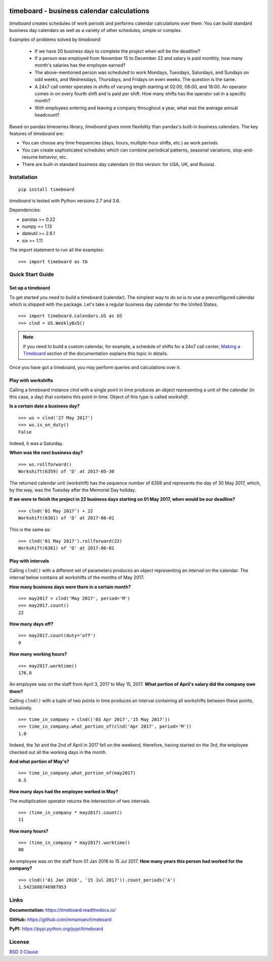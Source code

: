 .. image:: https://timeboard.readthedocs.io/en/latest/_static/timeboard_logo.png
   :align: center
   :alt: timeboard logo

.. image:: https://img.shields.io/travis/mmamaev/timeboard.svg
   :alt: Travis build status
   :target: https://travis-ci.org/mmamaev/timeboard

.. image:: https://ci.appveyor.com/api/projects/status/github/mmamaev/timeboard?svg=true
   :alt: AppVeyor build status
   :target: https://ci.appveyor.com/project/mmamaev/timeboard

.. image:: https://img.shields.io/readthedocs/timeboard.svg
   :alt: Readthedocs build status
   :target: https://timeboard.readthedocs.io/

.. image:: https://img.shields.io/pypi/v/timeboard.svg
   :alt: Version available on PyPI
   :target: https://pypi.python.org/pypi/timeboard

.. image:: https://img.shields.io/github/release/mmamaev/timeboard.svg
   :alt: Release on Github
   :target: https://github.com/mmamaev/timeboard/releases

*********************************************
timeboard - business calendar calculations
*********************************************

`timeboard` creates schedules of work periods and performs calendar calculations over them. You can build standard business day calendars as well as a variety of other schedules, simple or complex.

.. pypi-start

Examples of problems solved by `timeboard`: 

    - If we have 20 business days to complete the project when will be the deadline? 

    - If a person was employed from November 15 to December 22 and salary is paid monthly, how many month's salaries has the employee earned?

    - The above-mentioned person was scheduled to work Mondays, Tuesdays, Saturdays, and Sundays on odd weeks, and Wednesdays, Thursdays, and Fridays on even weeks. The question is the same.

    - A 24x7 call center operates in shifts of varying length starting at 02:00, 08:00, and 18:00. An operator comes in on every fourth shift and is paid per shift. How many shifts has the operator sat in a specific month?

    - With employees entering and leaving a company throughout a year, what was the average annual headcount?

Based on pandas timeseries library, `timeboard` gives more flexibility than pandas's built-in business calendars. The key features of `timeboard` are:

- You can choose any time frequencies (days, hours, multiple-hour shifts, etc.) as work periods.

- You can create sophisticated schedules which can combine periodical patterns, seasonal variations, stop-and-resume behavior, etc.

- There are built-in standard business day calendars (in this version: for USA, UK, and Russia).


Installation
============

::

    pip install timeboard

`timeboard` is tested with Python versions 2.7 and 3.6.

Dependencies:

- pandas >= 0.22
- numpy >= 1.13
- dateutil >= 2.6.1
- six >= 1.11

The import statement to run all the examples:
::

    >>> import timeboard as tb


Quick Start Guide
=================

Set up a timeboard
------------------

To get started you need to build a timeboard (calendar). The simplest way to do so is to use a preconfigured calendar which is shipped with the package. Let's take a regular business day calendar for the United States. 
::

    >>> import timeboard.calendars.US as US
    >>> clnd = US.Weekly8x5()


.. note:: If you need to build a custom calendar, for example, a schedule of shifts for a 24x7 call center, `Making a Timeboard <https://timeboard.readthedocs.io/en/latest/making_a_timeboard.html>`_ section of the documentation explains this topic in details. 

Once you have got a timeboard, you may perform queries and calculations over it.

Play with workshifts
--------------------

Calling a timeboard instance `clnd` with a single point in time produces an object representing a unit of the calendar (in this case, a day) that contains this point in time. Object of this type is called *workshift*.

**Is a certain date a business day?** 
::

    >>> ws = clnd('27 May 2017')
    >>> ws.is_on_duty()
    False

Indeed, it was a Saturday. 


**When was the next business day?** 
::

    >>> ws.rollforward()
    Workshift(6359) of 'D' at 2017-05-30

The returned calendar unit (workshift) has the sequence number of 6359 and represents the day of 30 May 2017, which, by the way, was the Tuesday after the Memorial Day holiday.


**If we were to finish the project in 22 business days starting on 01 May 2017, when would be our deadline?** 
::

    >>> clnd('01 May 2017') + 22
    Workshift(6361) of 'D' at 2017-06-01

This is the same as:
::

    >>> clnd('01 May 2017').rollforward(22)
    Workshift(6361) of 'D' at 2017-06-01


Play with intervals
-------------------

Calling ``clnd()`` with a different set of parameters produces an object representing an *interval* on the calendar. The interval below contains all workshifts of the months of May 2017.

**How many business days were there in a certain month?** 
::

    >>> may2017 = clnd('May 2017', period='M')
    >>> may2017.count()
    22


**How many days off?** 
::

    >>> may2017.count(duty='off')
    9


**How many working hours?**
::

    >>> may2017.worktime()
    176.0


An employee was on the staff from April 3, 2017 to May 15, 2017. **What portion of April's salary did the company owe them?** 

Calling ``clnd()`` with a tuple of two points in time produces an interval containing all workshifts between these points, inclusively.
::

    >>> time_in_company = clnd(('03 Apr 2017','15 May 2017'))
    >>> time_in_company.what_portion_of(clnd('Apr 2017', period='M'))
    1.0

Indeed, the 1st and the 2nd of April in 2017 fell on the weekend, therefore, having started on the 3rd, the employee checked out all the working days in the month.

**And what portion of May's?** 
::

    >>> time_in_company.what_portion_of(may2017)
    0.5

**How many days had the employee worked in May?**

The multiplication operator returns the intersection of two intervals.
::

    >>> (time_in_company * may2017).count()
    11

**How many hours?**
::

    >>> (time_in_company * may2017).worktime()
    88


An employee was on the staff from 01 Jan 2016 to 15 Jul 2017. **How many years this person had worked for the company?**
::

    >>> clnd(('01 Jan 2016', '15 Jul 2017')).count_periods('A')
    1.5421686746987953


Links
=====

**Documentation:** https://timeboard.readthedocs.io/

**GitHub:** https://github.com/mmamaev/timeboard

**PyPI:** https://pypi.python.org/pypi/timeboard


.. pypi-end

License
=======

`BSD 3 Clause <LICENSE.txt>`_
